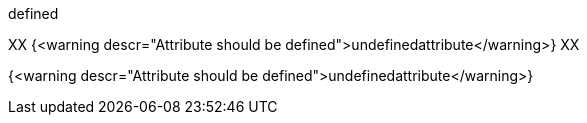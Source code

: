 :definedattribute: defined

{definedattribute}

XX {<warning descr="Attribute should be defined">undefinedattribute</warning>} XX

:anattribute!:

ifdef::anattribute[]

//not reported as it is excluded from the block
{undefinedattribute}

endif::[]

{<warning descr="Attribute should be defined">undefinedattribute</warning>}
